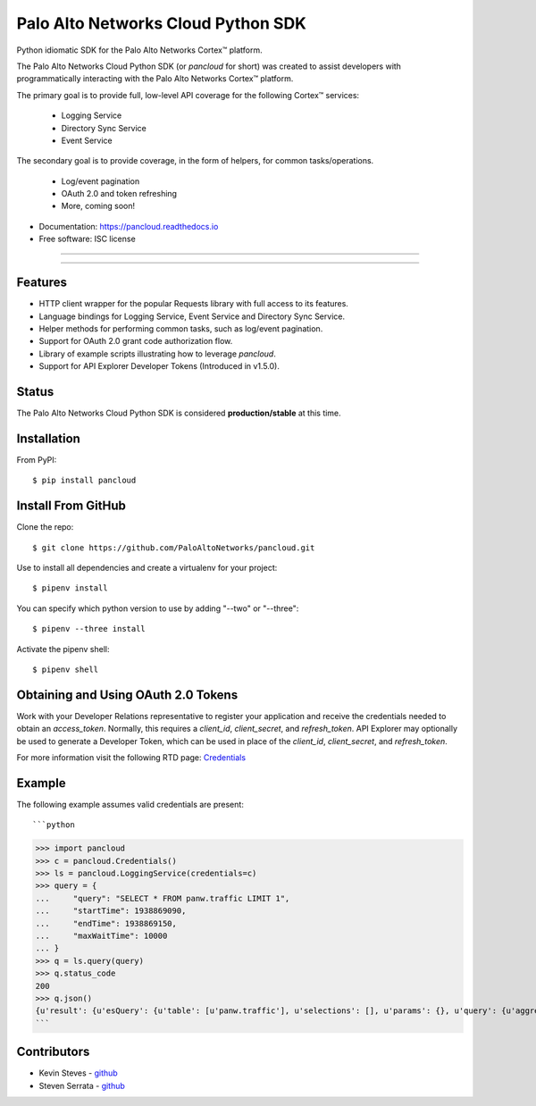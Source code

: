 ===================================
Palo Alto Networks Cloud Python SDK
===================================

Python idiomatic SDK for the Palo Alto Networks Cortex™ platform.

The Palo Alto Networks Cloud Python SDK (or `pancloud` for short) was created to assist developers with
programmatically interacting with the Palo Alto Networks Cortex™ platform.

The primary goal is to provide full, low-level API coverage for the following Cortex™ services:

    - Logging Service
    - Directory Sync Service
    - Event Service

The secondary goal is to provide coverage, in the form of helpers, for common tasks/operations.

    - Log/event pagination
    - OAuth 2.0 and token refreshing
    - More, coming soon!

* Documentation: https://pancloud.readthedocs.io
* Free software: ISC license

-----

|requests| |pipenv| |pypi| |travis| |docs|

-----

Features
--------

- HTTP client wrapper for the popular Requests library with full access to its features.
- Language bindings for Logging Service, Event Service and Directory Sync Service.
- Helper methods for performing common tasks, such as log/event pagination.
- Support for OAuth 2.0 grant code authorization flow.
- Library of example scripts illustrating how to leverage `pancloud`.
- Support for API Explorer Developer Tokens (Introduced in v1.5.0).

Status
------

The Palo Alto Networks Cloud Python SDK is considered **production/stable** at this time.

Installation
------------

From PyPI::

    $ pip install pancloud

Install From GitHub
-------------------

Clone the repo::

    $ git clone https://github.com/PaloAltoNetworks/pancloud.git

Use |pipenv| to install all dependencies and create a virtualenv for your project::

    $ pipenv install

You can specify which python version to use by adding "--two" or "--three"::

    $ pipenv --three install

Activate the pipenv shell::

    $ pipenv shell

Obtaining and Using OAuth 2.0 Tokens
------------------------------------

Work with your Developer Relations representative to register your
application and receive the credentials needed to obtain an `access_token`.
Normally, this requires a `client_id`, `client_secret`, and `refresh_token`.
API Explorer may optionally be used to generate a Developer Token, which can
be used in place of the `client_id`, `client_secret`, and `refresh_token`.

For more information visit the following RTD page: `Credentials <https://pancloud.readthedocs.io/en/latest/guides/credentials.html>`__

Example
-------

The following example assumes valid credentials are present::

```python
>>> import pancloud
>>> c = pancloud.Credentials()
>>> ls = pancloud.LoggingService(credentials=c)
>>> query = {
...     "query": "SELECT * FROM panw.traffic LIMIT 1",
...     "startTime": 1938869090,
...     "endTime": 1938869150,
...     "maxWaitTime": 10000  
... }
>>> q = ls.query(query)
>>> q.status_code
200
>>> q.json()
{u'result': {u'esQuery': {u'table': [u'panw.traffic'], u'selections': [], u'params': {}, u'query': {u'aggregations': {}, u'size': 1}}, u'esResult': {u'hits': {u'hits': [{u'_score': 2, u'_type': u'traffic', u'_id': u'117270018_lcaas:0:9379670:1', u'_source': {u'logset': u'LCaaS', u'traffic_flags': 0, u'parent_start_time': 0, u'inbound_if': u'ethernet1/1', u'dstloc': u'10.0.0.0-10.255.255.255', u'natdport': 0, u'time_generated': 1560175638, u'recsize': 1958, u'chunks_sent': 0, u'to': u'l3-untrust', u'non-standard-dport': 0, u'receive_time': 1560175660, u'elapsed': 0, u'seqno': 51422235, u'pbf_s2c': 0, u'vsys': u'vsys1', u'bytes': 196, u'subtype': u'end', u'subcategory-of-app': u'internet-utility', u'vsys_id': 1, u'actionflags': -9223372036854776000L, u'pkts_sent': 1, u'sport': 0, u'is-saas-of-app': 0, u'category': u'any', u'ui-srcloc': u'Singapore', u'bytes_received': 98, u'container': 0, u'dst': u'10.10.0.2', u'customer-id': u'117270018', u'packet_capture': 0, u'srcloc': u'SG', u'natsport': 0, u'parent_session_id': 0, u'proxy': 0, u'ui-dstloc': u'10.0.0.0-10.255.255.255', u'src': u'203.208.197.133', u'config_ver': 2304, u'sanctioned-state-of-app': 0, u'fwd': 1, u'technology-of-app': u'network-protocol', u'bytes_sent': 98, u'chunks_received': 0, u'dg_hier_level_3': 0, u'dg_hier_level_2': 0, u'dg_hier_level_1': 16, u'dg_hier_level_4': 0, u'repeatcnt': 1, u'natsrc': u'0.0.0.0', u'app': u'ping', u'characteristic-of-app': [u'tunnel-other-application', u'prone-to-misuse', u'is-saas'], u'chunks': 0, u'non_std_dport': 1, u'decrypt_mirror': 0, u'action_source': u'from-policy', u'from': u'l3-untrust', u'url_denied': 0, u'assoc_id': 0, u'log_feat_bit1': 0, u'start': 1560175625, u'cloud_hostname': u'ngfw-1', u'pbf_c2s': 0, u'sym_return': 0, u'captive_portal': 0, u'outbound_if': u'ethernet1/1', u'tunnelid_imsi': 0, u'sessionid': 407532, u'category-of-app': u'general-internet', u'tunnel': u'N/A', u'type': u'traffic', u'mptcp_on': 0, u'recon_excluded': 0, u'http2_connection': 0, u'tunnel_inspected': 0, u'risk-of-app': u'2', u'serial': u'007200000046172', u'is_fwaas': 0, u'proto': u'icmp', u'is_phishing': 0, u'is_gpaas': 0, u'nat': 0, u'tunneled-app': u'untunneled', u'natdst': u'0.0.0.0', u'time_received': 1560175638, u'users': u'203.208.197.133', u'rule_uuid': u'd6992de4-5523-4ba8-b9e9-a99fe9dbfda4', u'pkts_received': 1, u'action': u'allow', u'is_dup_log': 0, u'exported': 0, u'session_end_reason': u'aged-out', u'transaction': 0, u'packets': 2, u'flag': 0, u'rule': u'intrazone-default', u'device_name': u'ngfw-1', u'flags': 1048676, u'dport': 0}, u'_index': u'117270018_panw.all_2019060600-2019062600_000000'}], u'total': 22942, u'maxScore': 2}, u'from': 0, u'completed': True, u'took': 185, u'timed_out': False, u'state': u'COMPLETED', u'id': u'e2a685ce-0b21-41d6-a050-4e371e456817', u'size': 1}}, u'sequenceNo': 0, u'queryId': u'e2a685ce-0b21-41d6-a050-4e371e456817', u'clientParameters': {}, u'queryStatus': u'JOB_FINISHED'}
```

Contributors
------------

- Kevin Steves - `github <https://github.com/kevinsteves>`__
- Steven Serrata - `github <https://github.com/sserrata>`__

.. |pypi| image:: https://img.shields.io/pypi/pyversions/pancloud.svg
        :target: https://pypi.python.org/pypi/pancloud

.. |travis| image:: https://img.shields.io/travis/PaloAltoNetworks/pancloud.svg
        :target: https://travis-ci.org/PaloAltoNetworks/pancloud

.. |docs| image:: https://readthedocs.org/projects/pancloud/badge/?version=latest
        :target: https://pancloud.readthedocs.io/en/latest/?badge=latest
        :alt: Documentation Status

.. |requests| image:: https://img.shields.io/badge/docs-requests-blue.svg
    :target: http://docs.python-requests.org/en/master
    :alt: Documentation Status

.. |pipenv| image:: https://img.shields.io/badge/docs-pipenv-green.svg
    :target: https://docs.pipenv.org
    :alt: Documentation Status
